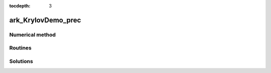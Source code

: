 ..
   Programmer(s): Daniel R. Reynolds @ SMU
   ----------------------------------------------------------------
   Copyright (c) 2013, Southern Methodist University.
   All rights reserved.
   For details, see the LICENSE file.
   ----------------------------------------------------------------

:tocdepth: 3



.. _ark_KrylovDemo_prec:

ark_KrylovDemo_prec
===================================================



Numerical method
----------------




Routines
--------

   

Solutions
---------

